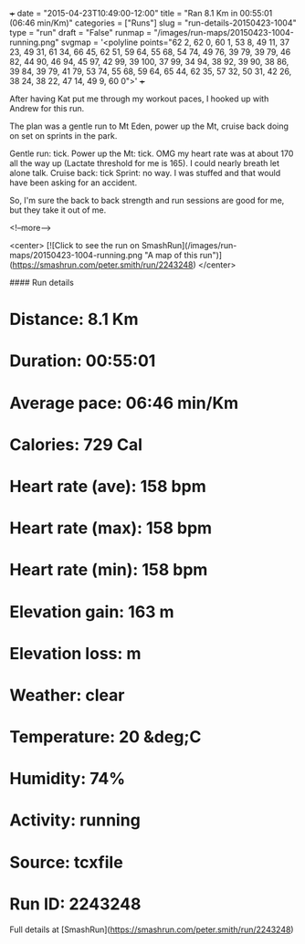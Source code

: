 +++
date = "2015-04-23T10:49:00-12:00"
title = "Ran 8.1 Km in 00:55:01 (06:46 min/Km)"
categories = ["Runs"]
slug = "run-details-20150423-1004"
type = "run"
draft = "False"
runmap = "/images/run-maps/20150423-1004-running.png"
svgmap = '<polyline points="62 2, 62 0, 60 1, 53 8, 49 11, 37 23, 49 31, 61 34, 66 45, 62 51, 59 64, 55 68, 54 74, 49 76, 39 79, 39 79, 46 82, 44 90, 46 94, 45 97, 42 99, 39 100, 37 99, 34 94, 38 92, 39 90, 38 86, 39 84, 39 79, 41 79, 53 74, 55 68, 59 64, 65 44, 62 35, 57 32, 50 31, 42 26, 38 24, 38 22, 47 14, 49 9, 60 0">'
+++

After having Kat put me through my workout paces, I hooked up with Andrew for this run. 

The plan was a gentle run to Mt Eden, power up the Mt, cruise back doing on set on sprints in the park. 

Gentle run: tick.
Power up the Mt: tick.  OMG my heart rate was at about 170 all the way up (Lactate threshold for me is 165). I could nearly breath let alone talk. 
Cruise back: tick
Sprint: no way. I was stuffed and that would have been asking for an accident. 

So, I'm sure the back to back strength and run sessions are good for me, but they take it out of me. 



<!--more-->

<center>
[![Click to see the run on SmashRun](/images/run-maps/20150423-1004-running.png "A map of this run")](https://smashrun.com/peter.smith/run/2243248)
</center>

#### Run details

* Distance: 8.1 Km
* Duration: 00:55:01
* Average pace: 06:46 min/Km
* Calories: 729 Cal
* Heart rate (ave): 158 bpm
* Heart rate (max): 158 bpm
* Heart rate (min): 158 bpm
* Elevation gain: 163 m
* Elevation loss:  m
* Weather: clear
* Temperature: 20 &deg;C
* Humidity: 74%
* Activity: running
* Source: tcxfile
* Run ID: 2243248

Full details at [SmashRun](https://smashrun.com/peter.smith/run/2243248)